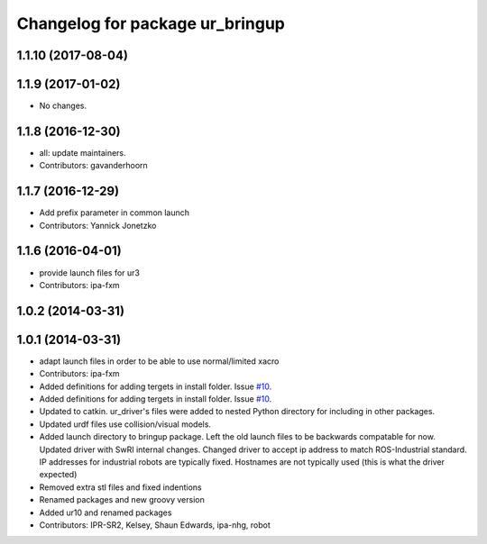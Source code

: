 ^^^^^^^^^^^^^^^^^^^^^^^^^^^^^^^^
Changelog for package ur_bringup
^^^^^^^^^^^^^^^^^^^^^^^^^^^^^^^^

1.1.10 (2017-08-04)
-------------------

1.1.9 (2017-01-02)
------------------
* No changes.

1.1.8 (2016-12-30)
------------------
* all: update maintainers.
* Contributors: gavanderhoorn

1.1.7 (2016-12-29)
------------------
* Add prefix parameter in common launch
* Contributors: Yannick Jonetzko

1.1.6 (2016-04-01)
------------------
* provide launch files for ur3
* Contributors: ipa-fxm

1.0.2 (2014-03-31)
------------------

1.0.1 (2014-03-31)
------------------
* adapt launch files in order to be able to use normal/limited xacro
* Contributors: ipa-fxm

* Added definitions for adding tergets in install folder. Issue `#10 <https://github.com/ros-industrial/universal_robot/issues/10>`_.
* Added definitions for adding tergets in install folder. Issue `#10 <https://github.com/ros-industrial/universal_robot/issues/10>`_.
* Updated to catkin.  ur_driver's files were added to nested Python directory for including in other packages.
* Updated urdf files use collision/visual models.
* Added launch directory to bringup package.  Left the old launch files to be backwards compatable for now.  Updated driver with SwRI internal changes.  Changed driver to accept ip address to match ROS-Industrial standard.  IP addresses for industrial robots are typically fixed.  Hostnames are not typically used (this is what the driver expected)
* Removed extra stl files and fixed indentions
* Renamed packages and new groovy version
* Added ur10 and renamed packages
* Contributors: IPR-SR2, Kelsey, Shaun Edwards, ipa-nhg, robot
